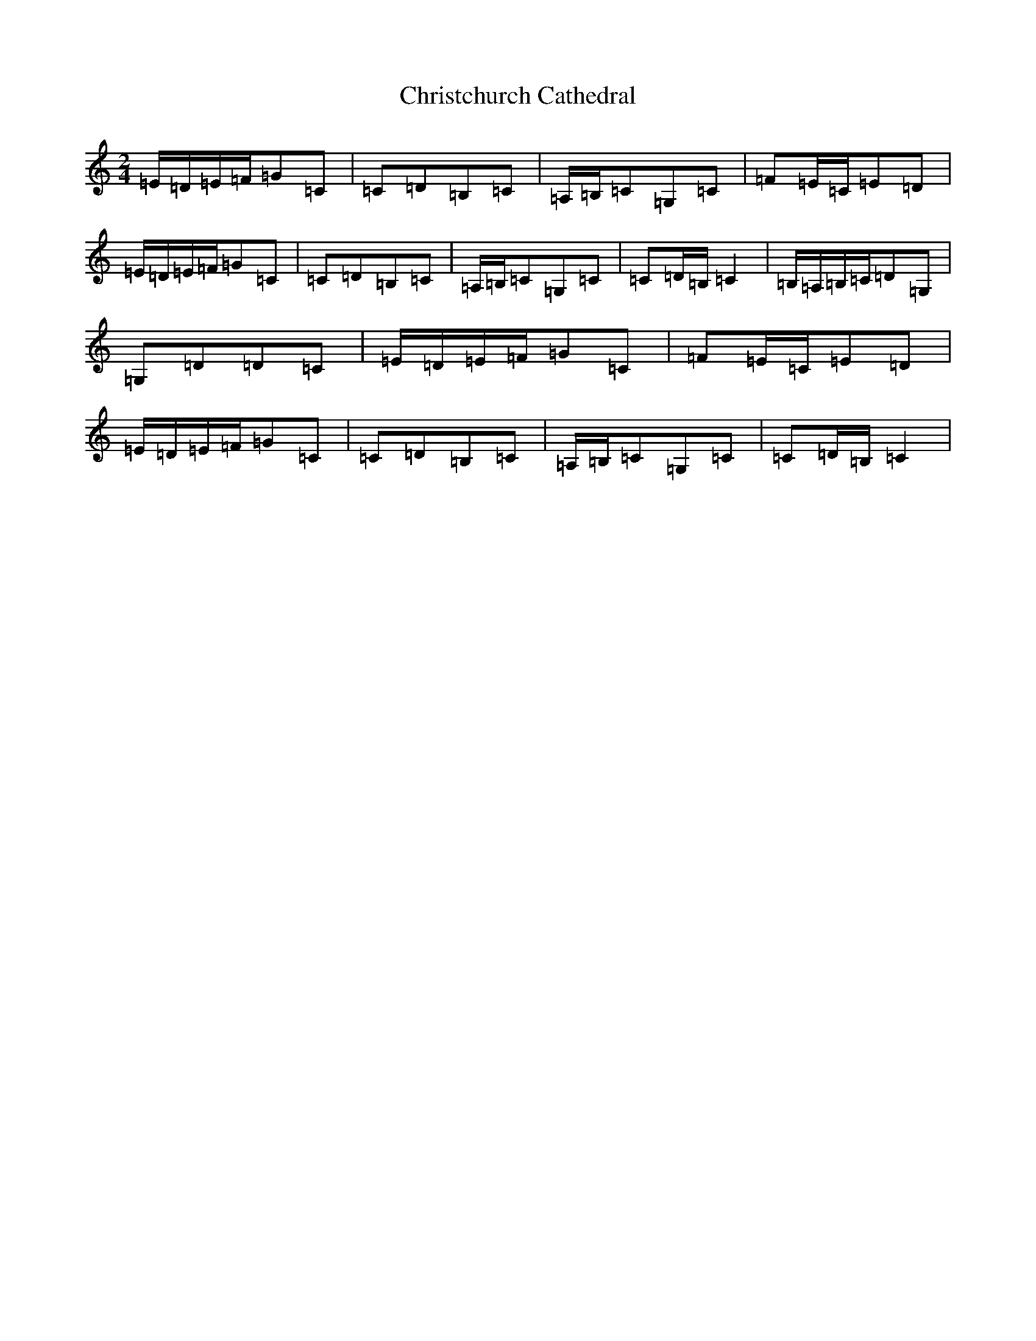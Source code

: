 X: 3647
T: Christchurch Cathedral
S: https://thesession.org/tunes/6249#setting18058
R: polka
M:2/4
L:1/8
K: C Major
=E/2=D/2=E/2=F/2=G=C|=C=D=B,=C|=A,/2=B,/2=C=G,=C|=F=E/2=C/2=E=D|=E/2=D/2=E/2=F/2=G=C|=C=D=B,=C|=A,/2=B,/2=C=G,=C|=C=D/2=B,/2=C2|=B,/2=A,/2=B,/2=C/2=D=G,|=G,=D=D=C|=E/2=D/2=E/2=F/2=G=C|=F=E/2=C/2=E=D|=E/2=D/2=E/2=F/2=G=C|=C=D=B,=C|=A,/2=B,/2=C=G,=C|=C=D/2=B,/2=C2|